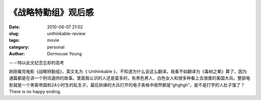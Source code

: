 《战略特勤组》观后感
======================

:date: 2010-06-07 21:02
:slug: unthinkable-review
:tags: movie
:category: personal
:author: Dormouse Young


－－特以此文纪念忘却的高考

刚刚看完电影《战略特勤组》，英文名为《 Unthinkable 》，不知道为什么会这么翻译。我看不如翻译为《毒树之果》算了，因为通篇都是在讲一个刑讯逼供的故事。里面我认识的人还是蛮多的，有黑色男人、白色女人和很多种看上去很傻的美国大兵。整部电影就是一个黑客帝国和24小时生的私生子。最后拆弹的大兵打开的电子表格中居然都是“ghghgh”，是不是打字的人肚子饿了？There is no happy ending.

